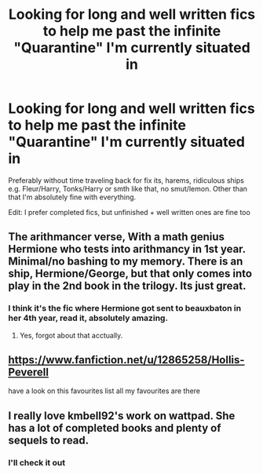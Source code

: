 #+TITLE: Looking for long and well written fics to help me past the infinite "Quarantine" I'm currently situated in

* Looking for long and well written fics to help me past the infinite "Quarantine" I'm currently situated in
:PROPERTIES:
:Author: HuntressDemiwitch
:Score: 6
:DateUnix: 1585446608.0
:DateShort: 2020-Mar-29
:FlairText: Request
:END:
Preferably without time traveling back for fix its, harems, ridiculous ships e.g. Fleur/Harry, Tonks/Harry or smth like that, no smut/lemon. Other than that I'm absolutely fine with everything.

Edit: I prefer completed fics, but unfinished + well written ones are fine too


** The arithmancer verse, With a math genius Hermione who tests into arithmancy in 1st year. Minimal/no bashing to my memory. There is an ship, Hermione/George, but that only comes into play in the 2nd book in the trilogy. Its just great.
:PROPERTIES:
:Author: QwopterMain
:Score: 6
:DateUnix: 1585447741.0
:DateShort: 2020-Mar-29
:END:

*** I think it's the fic where Hermione got sent to beauxbaton in her 4th year, read it, absolutely amazing.
:PROPERTIES:
:Author: HuntressDemiwitch
:Score: 2
:DateUnix: 1585447806.0
:DateShort: 2020-Mar-29
:END:

**** Yes, forgot about that acctually.
:PROPERTIES:
:Author: QwopterMain
:Score: 2
:DateUnix: 1585449656.0
:DateShort: 2020-Mar-29
:END:


** [[https://www.fanfiction.net/u/12865258/Hollis-Peverell]]

have a look on this favourites list all my favourites are there
:PROPERTIES:
:Author: flitith12
:Score: 2
:DateUnix: 1585472830.0
:DateShort: 2020-Mar-29
:END:


** I really love kmbell92's work on wattpad. She has a lot of completed books and plenty of sequels to read.
:PROPERTIES:
:Score: 2
:DateUnix: 1585515008.0
:DateShort: 2020-Mar-30
:END:

*** I'll check it out
:PROPERTIES:
:Author: HuntressDemiwitch
:Score: 1
:DateUnix: 1585555707.0
:DateShort: 2020-Mar-30
:END:
